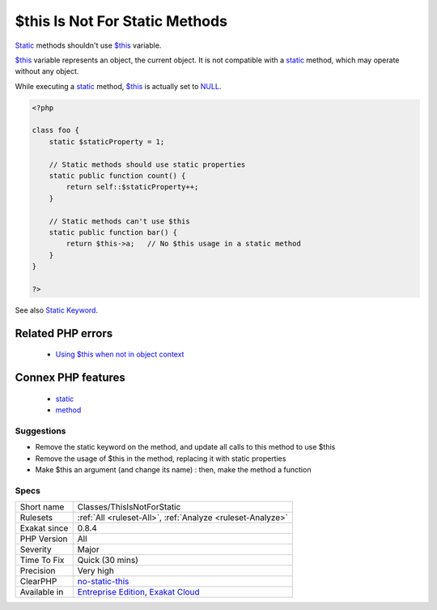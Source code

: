 .. _classes-thisisnotforstatic:


.. _$this-is-not-for-static-methods:

$this Is Not For Static Methods
+++++++++++++++++++++++++++++++


.. meta::

	:description:

		$this Is Not For Static Methods: Static methods shouldn't use $this variable.

	:twitter:card: summary_large_image

	:twitter:site: @exakat

	:twitter:title: $this Is Not For Static Methods

	:twitter:description: $this Is Not For Static Methods: Static methods shouldn't use $this variable

	:twitter:creator: @exakat

	:twitter:image:src: https://www.exakat.io/wp-content/uploads/2020/06/logo-exakat.png

	:og:image: https://www.exakat.io/wp-content/uploads/2020/06/logo-exakat.png

	:og:title: $this Is Not For Static Methods

	:og:type: article

	:og:description: Static methods shouldn't use $this variable

	:og:url: https://exakat.readthedocs.io/en/latest/Reference/Rules/$this Is Not For Static Methods.html

	:og:locale: en


.. raw:: html


	<script type="application/ld+json">{"@context":"https:\/\/schema.org","@graph":[{"@type":"WebPage","@id":"https:\/\/php-tips.readthedocs.io\/en\/latest\/Reference\/Rules\/Classes\/ThisIsNotForStatic.html","url":"https:\/\/php-tips.readthedocs.io\/en\/latest\/Reference\/Rules\/Classes\/ThisIsNotForStatic.html","name":"$this Is Not For Static Methods","isPartOf":{"@id":"https:\/\/www.exakat.io\/"},"datePublished":"Tue, 21 Jan 2025 08:40:17 +0000","dateModified":"Tue, 21 Jan 2025 08:40:17 +0000","description":"Static methods shouldn't use $this variable","inLanguage":"en-US","potentialAction":[{"@type":"ReadAction","target":["https:\/\/exakat.readthedocs.io\/en\/latest\/$this Is Not For Static Methods.html"]}]},{"@type":"WebSite","@id":"https:\/\/www.exakat.io\/","url":"https:\/\/www.exakat.io\/","name":"Exakat","description":"Smart PHP static analysis","inLanguage":"en-US"}]}</script>

`Static <https://www.php.net/manual/en/language.oop5.static.php>`_ methods shouldn't use `$this <https://www.php.net/manual/en/language.oop5.basic.php>`_ variable.

`$this <https://www.php.net/manual/en/language.oop5.basic.php>`_ variable represents an object, the current object. It is not compatible with a `static <https://www.php.net/manual/en/language.oop5.static.php>`_ method, which may operate without any object. 

While executing a `static <https://www.php.net/manual/en/language.oop5.static.php>`_ method, `$this <https://www.php.net/manual/en/language.oop5.basic.php>`_ is actually set to `NULL <https://www.php.net/manual/en/language.types.null.php>`_.

.. code-block:: php
   
   <?php
   
   class foo {
       static $staticProperty = 1;
   
       // Static methods should use static properties
       static public function count() {
           return self::$staticProperty++;
       }
       
       // Static methods can't use $this
       static public function bar() {
           return $this->a;   // No $this usage in a static method
       }
   }
   
   ?>

See also `Static Keyword <https://www.php.net/manual/en/language.oop5.static.php>`_.

Related PHP errors 
-------------------

  + `Using $this when not in object context <https://php-errors.readthedocs.io/en/latest/messages/using-%24this-when-not-in-object-context.html>`_



Connex PHP features
-------------------

  + `static <https://php-dictionary.readthedocs.io/en/latest/dictionary/static.ini.html>`_
  + `method <https://php-dictionary.readthedocs.io/en/latest/dictionary/method.ini.html>`_


Suggestions
___________

* Remove the static keyword on the method, and update all calls to this method to use $this
* Remove the usage of $this in the method, replacing it with static properties
* Make $this an argument (and change its name) : then, make the method a function




Specs
_____

+--------------+-------------------------------------------------------------------------------------------------------------------------+
| Short name   | Classes/ThisIsNotForStatic                                                                                              |
+--------------+-------------------------------------------------------------------------------------------------------------------------+
| Rulesets     | :ref:`All <ruleset-All>`, :ref:`Analyze <ruleset-Analyze>`                                                              |
+--------------+-------------------------------------------------------------------------------------------------------------------------+
| Exakat since | 0.8.4                                                                                                                   |
+--------------+-------------------------------------------------------------------------------------------------------------------------+
| PHP Version  | All                                                                                                                     |
+--------------+-------------------------------------------------------------------------------------------------------------------------+
| Severity     | Major                                                                                                                   |
+--------------+-------------------------------------------------------------------------------------------------------------------------+
| Time To Fix  | Quick (30 mins)                                                                                                         |
+--------------+-------------------------------------------------------------------------------------------------------------------------+
| Precision    | Very high                                                                                                               |
+--------------+-------------------------------------------------------------------------------------------------------------------------+
| ClearPHP     | `no-static-this <https://github.com/dseguy/clearPHP/tree/master/rules/no-static-this.md>`__                             |
+--------------+-------------------------------------------------------------------------------------------------------------------------+
| Available in | `Entreprise Edition <https://www.exakat.io/entreprise-edition>`_, `Exakat Cloud <https://www.exakat.io/exakat-cloud/>`_ |
+--------------+-------------------------------------------------------------------------------------------------------------------------+


